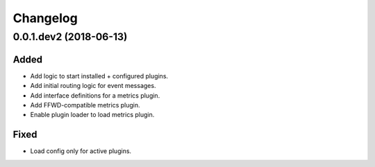 Changelog
=========

0.0.1.dev2 (2018-06-13)
-------------------------
Added
~~~~~
* Add logic to start installed + configured plugins.
* Add initial routing logic for event messages.
* Add interface definitions for a metrics plugin.
* Add FFWD-compatible metrics plugin.
* Enable plugin loader to load metrics plugin.

Fixed
~~~~~
* Load config only for active plugins.
